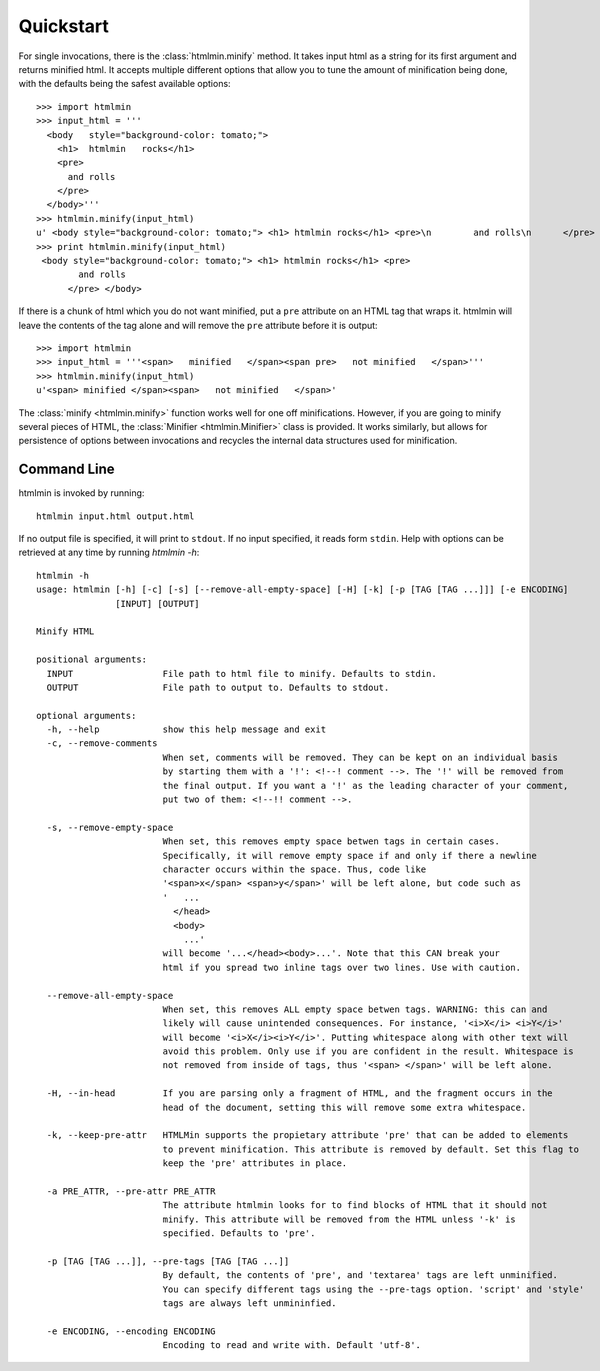 Quickstart
==========
For single invocations, there is the :class:`htmlmin.minify`
method. It takes input html as a string for its first argument and returns
minified html. It accepts multiple different options that allow you to tune the
amount of minification being done, with the defaults being the safest available
options::

  >>> import htmlmin
  >>> input_html = '''
    <body   style="background-color: tomato;">
      <h1>  htmlmin   rocks</h1>
      <pre>
        and rolls
      </pre>
    </body>'''
  >>> htmlmin.minify(input_html)
  u' <body style="background-color: tomato;"> <h1> htmlmin rocks</h1> <pre>\n        and rolls\n      </pre> </body>'
  >>> print htmlmin.minify(input_html)
   <body style="background-color: tomato;"> <h1> htmlmin rocks</h1> <pre>
          and rolls
        </pre> </body>

If there is a chunk of html which you do not want minified, put a ``pre``
attribute on an HTML tag that wraps it. htmlmin will leave the contents of the
tag alone and will remove the ``pre`` attribute before it is output::

  >>> import htmlmin
  >>> input_html = '''<span>   minified   </span><span pre>   not minified   </span>'''
  >>> htmlmin.minify(input_html)
  u'<span> minified </span><span>   not minified   </span>'

The :class:`minify <htmlmin.minify>` function works well for one off
minifications. However, if you are going to minify several pieces of HTML, the
:class:`Minifier <htmlmin.Minifier>` class is provided. It works similarly, but
allows for persistence of options between invocations and recycles the internal
data structures used for minification.

.. _command_line:

Command Line
------------
htmlmin is invoked by running::

  htmlmin input.html output.html

If no output file is specified, it will print to ``stdout``. If no input
specified, it reads form ``stdin``. Help with options can be retrieved at
any time by running `htmlmin -h`::

  htmlmin -h
  usage: htmlmin [-h] [-c] [-s] [--remove-all-empty-space] [-H] [-k] [-p [TAG [TAG ...]]] [-e ENCODING]
                 [INPUT] [OUTPUT]

  Minify HTML

  positional arguments:
    INPUT                 File path to html file to minify. Defaults to stdin.
    OUTPUT                File path to output to. Defaults to stdout.

  optional arguments:
    -h, --help            show this help message and exit
    -c, --remove-comments
                          When set, comments will be removed. They can be kept on an individual basis
                          by starting them with a '!': <!--! comment -->. The '!' will be removed from
                          the final output. If you want a '!' as the leading character of your comment,
                          put two of them: <!--!! comment -->.

    -s, --remove-empty-space
                          When set, this removes empty space betwen tags in certain cases. 
                          Specifically, it will remove empty space if and only if there a newline
                          character occurs within the space. Thus, code like 
                          '<span>x</span> <span>y</span>' will be left alone, but code such as
                          '   ...
                            </head>
                            <body>
                              ...'
                          will become '...</head><body>...'. Note that this CAN break your 
                          html if you spread two inline tags over two lines. Use with caution.

    --remove-all-empty-space
                          When set, this removes ALL empty space betwen tags. WARNING: this can and
                          likely will cause unintended consequences. For instance, '<i>X</i> <i>Y</i>'
                          will become '<i>X</i><i>Y</i>'. Putting whitespace along with other text will
                          avoid this problem. Only use if you are confident in the result. Whitespace is
                          not removed from inside of tags, thus '<span> </span>' will be left alone.

    -H, --in-head         If you are parsing only a fragment of HTML, and the fragment occurs in the
                          head of the document, setting this will remove some extra whitespace.

    -k, --keep-pre-attr   HTMLMin supports the propietary attribute 'pre' that can be added to elements
                          to prevent minification. This attribute is removed by default. Set this flag to
                          keep the 'pre' attributes in place.

    -a PRE_ATTR, --pre-attr PRE_ATTR
                          The attribute htmlmin looks for to find blocks of HTML that it should not 
                          minify. This attribute will be removed from the HTML unless '-k' is
                          specified. Defaults to 'pre'.

    -p [TAG [TAG ...]], --pre-tags [TAG [TAG ...]]
                          By default, the contents of 'pre', and 'textarea' tags are left unminified.
                          You can specify different tags using the --pre-tags option. 'script' and 'style'
                          tags are always left unmininfied.

    -e ENCODING, --encoding ENCODING
                          Encoding to read and write with. Default 'utf-8'.
